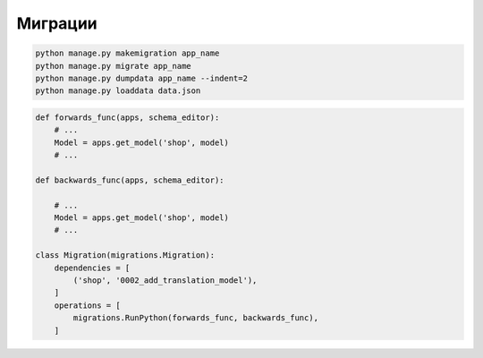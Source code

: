Миграции
========

.. code-block:: sh

    python manage.py makemigration app_name
    python manage.py migrate app_name
    python manage.py dumpdata app_name --indent=2
    python manage.py loaddata data.json

.. code-block:: py

    def forwards_func(apps, schema_editor):
        # ...
        Model = apps.get_model('shop', model)
        # ...

    def backwards_func(apps, schema_editor):

        # ...
        Model = apps.get_model('shop', model)
        # ...

    class Migration(migrations.Migration):
        dependencies = [
            ('shop', '0002_add_translation_model'),
        ]
        operations = [
            migrations.RunPython(forwards_func, backwards_func),
        ]
